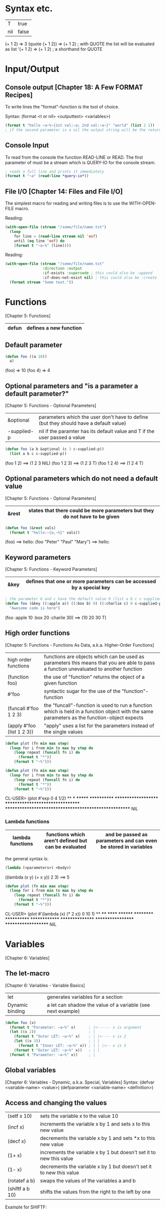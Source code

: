 * Syntax etc.
|-----+-------|
| T   | true  |
| nil | false |
|-----+-------|

(+ 1 2)	        => 3
(quote (+ 1 2)) => (+ 1 2) ; with QUOTE the list will be evaluated as list
'(+ 1 2)        => (+ 1 2) ; a shorthand for QUOTE

* Input/Output
** Console output [Chapter 18: A Few FORMAT Recipes]
To write lines the "format"-function is the tool of choice.

Syntax: (format <t or nil> <outputtext> <variables>)

#+BEGIN_SRC lisp :results output
(format t "hello ~a~%~{1st val:~a; 2nd val:~a~}" "world" (list 2 1))
; if the second parameter is a nil the output string will be the return value
#+END_SRC

#+RESULTS:
: hello world
: 1st val:2; 2nd val:1
: nil

** Console Input
To read from the console the function READ-LINE or READ. The first
parameter of must be a stream which is QUERY-IO for the console
stream.

#+BEGIN_SRC lisp
; reads a full line and prints it immediately
(format t "~a" (read-line *query-io*))
#+END_SRC

** File I/O [Chapter 14: Files and File I/O]
The simplest macro for reading and writing files is to use the
WITH-OPEN-FILE macro.

Reading:
#+BEGIN_SRC lisp
(with-open-file (stream "/some/file/name.txt")
  (loop
    for line = (read-line stream nil 'eof)
    until (eq line 'eof) do
    (format t "~a~%" (line))))
#+END_SRC

Reading:
#+BEGIN_SRC lisp
(with-open-file (stream "/some/file/name.txt"
                 :direction :output
                 :if-exists :supersede ; this could also be :append
                 :if-does-not-exist nil) ; this could also be :create
  (format stream "Some text."))
#+END_SRC

* Functions
[Chapter 5: Functions]
|-------+------------------------|
| defun | defines a new function |
|-------+------------------------|

** Default parameter
#+BEGIN_SRC lisp
(defun foo ((a 10))
  a)
#+END_SRC

(foo) => 10
(foo 4) => 4

** Optional parameters and "is a parameter a default parameter?"
[Chapter 5: Functions - Optional Parameters]
|-------------+---------------------------------------------------------------------------------------|
| &optional   | parameters which the user don't have to define (but they should have a default value) |
| -supplied-p | nil if the paramter has its default value and T if the user passed a value            |
|-------------+---------------------------------------------------------------------------------------|

#+BEGIN_SRC lisp
(defun foo (a b &optional (c 3 c-supplied-p)) 
  (list a b c c-supplied-p))
#+END_SRC

(foo 1 2)   ==> (1 2 3 NIL)
(foo 1 2 3) ==> (1 2 3 T)
(foo 1 2 4) ==> (1 2 4 T)

** Optional parameters which do not need a default value
[Chapter 5: Functions - Optional Parameters]
|-------+-----------------------------------------------------------------------------|
| &rest | states that there could be more parameters but they do not have to be given |
|-------+-----------------------------------------------------------------------------|

#+BEGIN_SRC lisp
(defun foo (&rest vals)
  (format t "hello:~{a,~%}" vals))
#+END_SRC

(foo) ==> hello:\n
(foo "Peter" "Paul" "Mary") ==> hello:\nPeter\nPaul\nMary

** Keyword parameters
[Chapter 5: Functions - Keyword Parameters]
|------+----------------------------------------------------------------------|
| &key | defines that one or more parameters can be accessed by a special key |
|------+----------------------------------------------------------------------|

#+BEGIN_SRC lisp
; the parameter b and c have the default value 0 (list a b c c-supplied-p))
(defun foo (&key ((:apple a)) ((:box b) 0) ((:charlie c) 0 c-supplied-p))
  "Awesome code is here")
#+END_SRC

(foo :apple 10 :box 20 :charlie 30) ==> (10 20 30 T)

** High order functions
[Chapter 5: Functions - Functions As Data, a.k.a. Higher-Order Functions]
|----------------------------+---------------------------------------------------------------------------------------------------------------------------------------------|
| high order functions       | functions are objects which can be used as parameters this means that you are able to pass a function unevaluated to another function       |
| (function foo)             | the use of "function" returns the object of a given function                                                                                |
| #'foo                      | syntactic sugar for the use of the "function"-function                                                                                      |
| (funcall #'foo 1 2 3)      | the "funcall"-function is used to run a function which is held in a function object with the same parameters as the function-object expects |
| (apply #'foo (list 1 2 3)) | "apply" uses a list for the parameters instead of the single values                                                                         |
|----------------------------+---------------------------------------------------------------------------------------------------------------------------------------------|

#+BEGIN_SRC lisp
(defun plot (fn min max step)
  (loop for i from min to max by step do
    (loop repeat (funcall fn i) do
      (format t "*"))
    (format t "~%")))

(defun plot (fn min max step)
  (loop for i from min to max by step do
    (loop repeat (funcall fn i) do
      (format t "*"))
    (format t "~%")))
#+END_SRC

CL-USER> (plot #'exp 0 4 1/2)
 ** *** ******* ************ ******************** ********************************* ****************************************************** NIL

*** Lambda functions
|------------------+-----------------------------------------------------+-----------------------------------------------------------------|
| lambda functions | functions which aren't defined but can be evaluated | and be passed as parameters and can even be stored in variables |
|------------------+-----------------------------------------------------+-----------------------------------------------------------------|

the general syntax is:
#+BEGIN_SRC lisp
(lambda (<parameters>) <body>)
#+END_SRC

((lambda (x y) (+ x y)) 2 3) ==> 5

#+BEGIN_SRC lisp
(defun plot (fn min max step)
  (loop for i from min to max by step do
    (loop repeat (funcall fn i) do
      (format t "*"))
    (format t "~%")))
#+END_SRC

CL-USER> (plot #'(lambda (x) (* 2 x)) 0 10 1)
 ** **** ****** ******** ********** ************ ************** **************** ****************** ******************** NIL

* Variables
[Chapter 6: Variables]
** The let-macro
[Chapter 6: Variables - Variable Basics]
|-----------------+-------------------------------------------------------------|
| let             | generates variables for a section                           |
| Dynamic binding | a let can shadow the value of a variable (see next example) |
|-----------------+-------------------------------------------------------------|

#+BEGIN_SRC lisp
(defun foo (x)
  (format t "Parameter: ~a~%" x)      ; |<------ x is argument 
  (let ((x 2))                        ; |
    (format t "Outer LET: ~a~%" x)    ; | |<---- x is 2
    (let ((x 3))                      ; | |
      (format t "Inner LET: ~a~%" x)) ; | | |<-- x is 3
    (format t "Outer LET: ~a~%" x))   ; | |
  (format t "Parameter: ~a~%" x))     ; |
#+END_SRC

** Global variables
[Chapter 6: Variables - Dynamic, a.k.a. Special, Variables]
Syntax:
  (defvar <variable-name> <value>)
  (defparameter <variable-name> <definition>)

** Access and changing the values
|-----------------+---------------------------------------------------------------------|
| (setf x 10)     | sets the variable x to the value 10                                 |
| (incf x)        | increments the variable x by 1 and sets x to this new value         |
| (decf x)        | decrements the variable x by 1 and sets *x to this new value        |
| (1+ x)          | increments the variable x by 1 but doesn't set it to new this value |
| (1- x)          | decrements the variable x by 1 but doesn't set it to new this value |
| (rotatef a b)   | swaps the values of the variables a and b                           |
| (shiftf a b 10) | shifts the values from the right to the left by one                 |
|-----------------+---------------------------------------------------------------------|

Example for SHIFTF:
#+BEGIN_SRC lisp
(defvar a 20)
(defvar b 5)
#+END_SRC

(shiftf a b 10) ==> 20
a ==> 5
b ==> 10

** Constants
[Chapter 6: Variables - Constants]
Syntax: (defconstant <variable-name> <value> [<documentation-string>])

** Closures
[Chapter 6: Variables - Lexical Variables and Closures]
Closures are variables that hold functions. Those functions are able
to be already final (called with a specific value).

A very simple example which creates a function which only calls a
function:
#+BEGIN_SRC lisp
(defparameter *square-of-2* ((lambda (x) (* x x)) 2))
(*square-of-2*)
#+END_SRC

* Loops
** DOLIST
[Chapter 7: Macros: Standard Control Constructs - DOLIST and DOTIMES]
Syntax: (dolist (var list-form) body-form*)

One can break the loop by simple writing a RETURN statement.

Example:
CL-USER> (dolist (x '(1 2 3)) (print x)) 1 2 3 NIL

** DOTIMES
[Chapter 7: Macros: Standard Control Constructs - DOLIST and DOTIMES]
Syntax: (dotimes (var count-form) body-form*)

CL-USER> (dotimes (i 4) (print i)) 0 1 2 3 NIL

** DO
[Chapter 7: Macros: Standard Control Constructs - DO]
Syntax: (do (variable-definition*) (end-test-form result-form*) statement*)

The variable definitions look like this: (var init-form step-form)

Example:
#+BEGIN_SRC lisp
(let ((test 0))
  (setf test
    (do ((n 10 (1- n))) ((= n 1) n)
      (print n)))
  (format t "~%test: ~a" test))

10 9 8 7 6 5 4 3 2
test: 1
#+END_SRC

** For loop
*** Basic construct
[Chapter 7: Macros: Standard Control Constructs - The Mighty LOOP]
Examples:
CL-USER> (loop for i from 0 to 10 by 1 do (format t "i: ~a~%" i))
i: 0
i: 1
i: 2
i: 3
i: 4
i: 5
i: 6
i: 7
i: 8
i: 9
i: 10
NIL

CL-USER> (loop for i from 0 to 10 by 2 until (> i 5) do (format t "i: ~a~%" i))
i: 0
i: 2
i: 4
NIL

CL-USER> (loop for i from 20 downto 17 by 2 do (format t "~a~%" i))
20
18
NIL

*** For functions
[Chapter 22: LOOP for Black Belts - The Parts of a LOOP]
There are several functions to use the values given by the for loop.

- collect
- append
- sum
- count
- maximize
- minimize
- nconc

(loop for i from 1 to 10 sum i) ==> 55

*** Iterating over collections
**** Lists [Chapter 22: LOOP for Black Belts - Looping Over Collections and Packages]
(loop for i in (list 10 20 30 40) collect i) ==> (10 20 30 40)

This loop only works for lists:
#+BEGIN_SRC lisp
; "on" automatically gets the cddr ((1 2 3 4 5) (2 3 4 5) (3 4 5) (4 5) (5))
(loop for i on '(1 2 3 4 5) collect i)
#+END_SRC

**** Strings and vectors [Chapter 22: LOOP for Black Belts - Looping Over Collections and Packages]
(loop for i across "hello" collect i) ==> (#\h #\e #\l #\l #\o)

**** Equals-then iteration [Chapter 22: LOOP for Black Belts - Equals-Then Iteration]
Syntax: (loop for var = initial-value-form [then step-form] ...)

Example: (loop for x = 0 then y for y = x then (+ x y) collect y) ==> (1 2 4 8 16)

*** Conditional computing
[Chapter 22: LOOP for Black Belts - Conditional Execution]
In the loop clause it is possible to use IF and similar statements to create conditions.

A mega example:
#+BEGIN_SRC lisp
    (loop for i from 1 to 100
      if (evenp i)
        minimize i into min-even and
        maximize i into max-even and
        unless (zerop (mod i 4))
          sum i into even-not-fours-total
        end
        and sum i into even-total
      else
        minimize i into min-odd and
        maximize i into max-odd and
        when (zerop (mod i 5))
          sum i into fives-total
        end
        and sum i into odd-total
      do (update-analysis min-even
                          max-even
                          min-odd
                          max-odd
                          even-total
                          odd-total
                          fives-total
                          even-not-fours-total))
#+END_SRC

*** Further control words
**** initially & finally
[Chapter 22: LOOP for Black Belts - Setting Up and Tearing Down]
With these keyword it is possible to run code before the loop has
started or after a loop has finished.

(loop for i in '(1 2 3 4 5)
  sum i into isum
  finally (format t "~a" isum)) ==> 15

**** return
[Chapter 22: LOOP for Black Belts - Setting Up and Tearing Down]
Jump out of the current loop.

(loop for i in '(1 2 3 4 5) do
  (when (= i 3)
    (return 10))) ==> 10

**** return-from
[Chapter 22: LOOP for Black Belts - Setting Up and Tearing Down]
Jump out of a block or a named loop.

(loop named outer for i in '(1 2 3 4 5) do
  (loop for j in '(10 11 12 13 14) do
    (when (> j 12)
      (return-from outer j)))) ==> 13

**** Always, never, thereis
[Chapter 22: LOOP for Black Belts - Termination Tests]
This words can be used to control a sequence's elements. It returns a
boolean value related to the keyword.

#+BEGIN_SRC lisp
(if (loop for n in numbers always (evenp n))
  (print "All numbers even."))
#+END_SRC

#+BEGIN_SRC lisp
(if (loop for n in numbers never (oddp n))
  (print "All numbers even."))
#+END_SRC

(loop for char across "abc123" thereis (digit-char-p char)) ==> 1

* Macros
[Chapter 7. Macros: Standard Control Constructs - WHEN and UNLESS]
Macros are quasi-function which are not called but expanded at the
call point. This enables the ability to create arbitary syntax, e.g.:

(when t (format t "hello")) ==> "hello"

The code to generate the WHEN statement:
#+BEGIN_SRC lisp
(defmacro when (condition &rest body)
  `(if ,condition (progn ,@body)))
#+END_SRC
This code snippet will be expanded to the if condition at compile
time.


The following two shorthands make the macro writing life a lot easier:
|---+-------------------------------------------------------------------------------------------------------------------------------------------|
| ` | will result in expanding the expression instead of evaluating it                                                                          |
| , | means that the expression will be inserted because it should not be inserted as is (e.g. do not insert the symbol CONDITION as CONDITION) |
|---+-------------------------------------------------------------------------------------------------------------------------------------------|

#+BEGIN_SRC lisp
(defmacro when (condition &rest body)
  `(if ,condition (progn ,@body)))
#+END_SRC

** GENSYM [Chapter 8. Macros: Defining Your Own - Plugging the Leaks]
#+BEGIN_SRC lisp
(format t "hello world")
#+END_SRC

* Collections
[Chapter 11: Collections]
** Vectors
*** Create a vector:
   (defparameter *x* #(1 2 3 4 5))
   *x*                               ==> #(1 2 3 4 5)

   (defparameter *x* (make-array 5)) 
   *x*                               ==> #(0 0 0 0 0)

*** Add and delete values at the end
    (defparameter *x* (make-array 5))
    (vector-push 5 *x*) ==> #(5 0 0 0 0)
    (vector-push 3 *x*) ==> #(5 3 0 0 0)
    (vector-pop *x*)    ==> 3
    *x*                 ==> #(5 0 0 0 0)
    (vector-pop *x*)    ==> 5
    *x*                 ==> #(0 0 0 0 0)

*** :initial-element
    A vector can be given an initial element which is similiar to the 
    POSIX C function memset().

    (make-array 5 :initial-element nil) ==> #(NIL NIL NIL NIL NIL)

*** :fill-pointer
    To let a vector act like its size is dynamically increasing, you can 
    use a fill-pointer. However, it is not completely resizeable. It is 
    only as long as it was declared, the pointer only shows how many 
    element are currently in the vector not how many could be in the vector.

    (defparameter *x* (make-array 5 :fill-pointer 0))

    (vector-push 'a *x*) ==> 0
    *x*                  ==> #(A)
    (vector-push 'b *x*) ==> 1
    *x*                  ==> #(A B)
    (vector-push 'c *x*) ==> 2
    *x*                  ==> #(A B C)
    (vector-pop *x*)     ==> C
    *x*                  ==> #(A B)
    (vector-pop *x*)     ==> B
    *x*                  ==> #(A)
    (vector-pop *x*)     ==> A
    *x*                  ==> #()

*** :adjustable
    To create a vector whose size is fully dynamically you have to set 
    :adjustable t.

    (defparameter *x* (make-array 1 :fill-pointer 0 :adjustable t))
    *x*                        ==> #()

    (vector-push-extend 4 *x*)
    *x*                        ==> #(4)
    (vector-push-extend 5 *x*)
    *x*                        ==> #(4 5)
    (vector-pop *x*)           ==> 5
    *x*                        ==> #(4)
    (vector-pop *x*)           ==> 4
    *x*                        ==> #()

*** Get and set values of the vector
    (defparameter *x* (vector 1 2 3))

    (length *x*) ==> 3
    (elt *x* 0)  ==> 1
    (elt *x* 1)  ==> 2
    (elt *x* 2)  ==> 3
    (elt *x* 3)  ==> error

    (setf (elt *x* 0) 10)
    *x* ==> #(10 2 3)

** Collection functions
*** The standard functions
**** COUNT
     Removes a specific element from a collection.

     (count 1 #(1 2 1 2 3 1 2 3 4)) ==> 3

**** FIND
    Finds a specific value in a collection.

    (find 1 #(1 2 1 2 3 1 2 3 4))  ==> 1
    (find 10 #(1 2 1 2 3 1 2 3 4)) ==> NIL

**** POSITION
    Gives the position of a specific value in a collection

    (position 1 #(1 2 1 2 3 1 2 3 4)) ==> 0

**** REMOVE
    Deletes a specific element from a collection.

    (remove 1 #(1 2 1 2 3 1 2 3 4)) ==> #(2 2 3 2 3 4)
    (remove 1 '(1 2 1 2 3 1 2 3 4)) ==> (2 2 3 2 3 4)

**** REMOVE-DUPLICATES
     It works as the name suggests.

     (remove-duplicates #(1 2 1 2 3 1 2 3 4)) ==> #(1 2 3 4)

**** SUBSTITUTE
    Substitutes a specific element from the collection with
    another value.

    (substitute 10 1 #(1 2 1 2 3 1 2 3 4)) ==> #(10 2 10 2 3 10 2 3 4)
    (substitute 10 1 '(1 2 1 2 3 1 2 3 4)) ==> (10 2 10 2 3 10 2 3 4)
    (substitute #\x #\b "foobarbaz")       ==> "fooxarxaz"

**** CONCATENATE
     Concatenates two sequences. If those two sequences are from a
     different type the disered output sequence has to be given as
     first parameter.
     
     (concatenate 'vector #(1 2 3) '(4 5 6))    ==> #(1 2 3 4 5 6)
     (concatenate 'list #(1 2 3) '(4 5 6))      ==> (1 2 3 4 5 6)
     (concatenate 'string "abc" '(#\d #\e #\f)) ==> "abcdef" 

**** SUBSEQ
     (subseq "hello" 1 3) ==> "el"

*** String functions
**** SEARCH
    (search "world" "hello world") ==> 6

*** Parameter key words
**** :test	
     Two-argument function used to compare item (or value extracted 
     by :key function) to element.
     Default: EQL

**** :key
     One-argument function to extract key value from actual sequence 
     element. NIL means use element as is.
     Default: NIL

**** :start
    Starting index (inclusive) of subsequence.	
    Default: 0

**** :end
     Ending index (exclusive) of subsequence. NIL indicates end of 
     sequence.	
     Default: NIL

**** :from-end
     If true, the sequence will be traversed in reverse order, from 
     end to start.     
     Default: NIL

**** :count
     Number indicating the number of elements to remove or substitute 
     or NIL to indicate all (REMOVE and SUBSTITUTE only).	
     Default: NIL

*** High-order function variants
    Every function can be used with an arbitary high-order function.
    For convenience there are already many helpful functions.

    (count-if #'evenp #(1 2 3 4 5))         ==> 2

    (count-if-not #'evenp #(1 2 3 4 5))     ==> 3

    (position-if #'digit-char-p "abcd0001") ==> 4

    (remove-if-not #'(lambda (x) (char= (elt x 0) #\f))
      #("foo" "bar" "baz" "foom")) ==> #("foo" "foom")

*** Sorting
    There are two ways to sort a sequence. Both take a sequence and a
    two-argument predicate and return a sorted version of the sequence.
    1. SORT
       This function only makes sure that the returned sequence is sorted.
       It does not assure that the elements are kept in line.

       (sort (vector "foo" "bar" "baz") #'string<) ==> #("bar" "baz" "foo")

    2. STABLE-SORT
       This function assures that the elements are kept in line after the
       sort.

*** Merging
    The MERGE function takes two sequences and a predicate and returns a 
    sequence produced by merging the two sequences, according to the predicate.

    (merge 'vector #(1 3 5) #(2 4 6) #'<) ==> #(1 2 3 4 5 6)
    (merge 'list #(1 3 5) #(2 4 6) #'<)   ==> (1 2 3 4 5 6)

* CLOS
** Defining classes
[Chapter 17: Object Reorientation: Classes]
Every class is implicit deviated from the class T.

#+BEGIN_SRC lisp
(defvar *account-numbers* 0) ; this has to be evaluated before

; the class definition
(defclass bank-account ()
  ((customer-name
    :initarg :customer-name

    ; the customer-name has to be given
    :initform (error "Must supply a customer name")

    ; create an generic method to access the customer-name
    :accessor customer-name

    ; the documentation string for this slot
    :documentation "Customer's name")
  (balance
    :initarg :balance
    :initform 0
    :accessor balance
    :documentation "Current account balance")
  (account-number
    :initform (incf *account-numbers*)

    ; create a generic method for reading the slot
    ; there is also the keyword WRITER to allow only writing
    :reader account-number
    :documentation "Account number, unique within a bank.")
  (account-type
    :reader account-type)))
#+END_SRC

To make an instance of it:
#+BEGIN_SRC lisp
(defparameter *my-account* (make-instance 'bank-account
                                          :customer-name "Richard"
	                                  :balance 9500.23))

#+END_SRC

** Generic functions
[Chapter 16: Object Reorientation: Generic Functions - Generic Functions and Methods]
Generic functions allow to write functions for a paticular class.

(defgeneric draw (account) ; declare the generic function with 1 parameter
  (:documentation "this prints the bank-account"))

** Implementations of generic functions
[Chapter 16: Object Reorientation: Generic Functions - Generic Functions and Methods]
That a generic function call will work there have to be concrete
functions for a specific class type.

The following function will be used if the generic functions will be
called with an object of the type "bank-account":
#+BEGIN_SRC lisp
(defmethod draw ((account bank-account))
  (format t "customer-name:~20t~a~%balance:~20t~a"
          (customer-name account)
          (balance account))

  ; automatically call the next more general implmentation (if
  ; bank-account is deviated from another class -> would be at least
  ; T)
  (call-next-method))
#+END_SRC

*** Auxiliar methods
[Chapter 16: Object Reorientation: Generic Functions - The Standard Method Combination]
Within generic functions you can declare that a method can be :around,
before or :after. The primary method is defined without an auxiliar
specifier. Afterwards these methods can be defined.

#+BEGIN_SRC lisp
(defmethod initialize-instance :after ((account bank-account) &key)
  (let ((balance (slot-value account 'balance)))
    (setf (slot-value account 'account-type)
    (cond
      ((>= balance 100000) :gold)
      ((>= balance 50000) :silver)
      (t :bronze)))))
#+END_SRC

** Slot accessing
[Chapter 17: Object Reorientation: Classes - Accessor Functions]

There are three ways to access the slot values of an object:
1. with the slot-value method
   #+BEGIN_SRC lisp
   (slot-value *my-account* 'balance) ; read the value
   (setf (slot-value *my-account* 'balance) 100.10) ; write the value
   #+END_SRC
2. with generic accessor methods
   #+BEGIN_SRC lisp
   (balance *my-account*) ; read the value
   (setf (balance *my-account*) 100.10) ; write the value
   #+END_SRC
3. defining you own methods to access the values
   #+BEGIN_SRC lisp
   (defgeneric customer-name (account))

   (defmethod customer-name ((account bank-account)) ; works same as 2.
     (slot-value account 'customer-name))
   #+END_SRC

** WITH-SLOTS and WITH-ACCESSORS
[Chapter 17: Object Reorientation: Classes - WITH-SLOTS and WITH-ACCESSORS]

Instead of using the SLOT-VALUE method to access every slot of an
object there is also the way to access mutliple slot with WITH-SLOTS.

Syntax:
(with-slots (slot*) instance-form
  body-form*)

An example:
#+BEGIN_SRC lisp
(defmethod merge-accounts ((account1 bank-account) (account2 bank-account))
  (with-slots ((balance1 balance)) account1
    (with-slots ((balance2 balance)) account2
      (incf balance1 balance2)
      (setf balance2 0))))
#+END_SRC

WITH-ACCESSORS works the same way. The only difference is that, like
the name suggests, it uses the accessors instead of the slots.

* Packages and symbols
[Chapter 21: Programming in the Large: Packages and Symbols]
** Create packages
#+BEGIN_SRC lisp
(defpackage :com.testsuite.app ; create package with this name
  (:use :common-lisp)
  (:export :save
           :store)
  (:import-from :com.testsuite.dblib :open-db)
  (:shadow :create-db)
  (:shadowing-import-from :com.testsuite.somelib :save))
#+END_SRC

|------------------------+-------------------------------------------------------------------------------------------------------------------------------------------------------------------------|
| :use                   | Inherits (uses) this packages for this particular package.                                                                                                              |
| :export                | Exports the given symbols to let the users of your package use this symbols without having to call the full path (e.g. instead of (com.testsuite.app:save) just (save)) |
| :import-from           | Imports a particular symbol from another package to use this symbol without having to use its full path.                                                                |
| :shadow                | Shadows a particular symbol from all imports to avoid name conflicts. The full path has to be used instead.                                                             |
| :shadowing-import-from | Imports a symbol and automatically shadows all other symbols with the same name to avoid conflicts.                                                                     |
|------------------------+-------------------------------------------------------------------------------------------------------------------------------------------------------------------------|

** Writing packages
To switch into a particular package and to extend it or to use
automatically its symbols you have to call the function
(in-package :name-of-your-package).

There are two ways to write packages:
1. Every package is a file
   + All package symbols are collected in one file
   - Package dependencies are not on one sight
2. One file defines all packages and the package functions are
   implemented in one or more files
   + Package dependencies are on one sight
   - Not all package symbols are not collected in one file

* Quicklisp
This is a package manager to install lisp libraries like "gem" in
Ruby.
[[http://www.quicklisp.org]]

* ASDF
** QUICKPROJECT
With QUICKPROJECT it is possible to create a simple ASDF package.

#+BEGIN_SRC lisp
(quickproject:make-project #p"~/SimpleBank" ; the project folder
                           :name "SimpleBank" ; the name
                           :depends-on '(lisp-unit2)) ; needed libraries
#+END_SRC

[[http://www.xach.com/lisp/quickproject/]]

* Threading
Most LISP interpreters have specific functions to enable threads but
the best way to use threads is to use a non-specific library like
"Bordeaux-Threads".

** BORDEAUX-THREADS
It enables the approach of threads that is probably known from the posix threads.

An example:
#+begin_src lisp
(ql:quickload 'bordeaux-threads)

(defun thread-func ()
  (format t "~d" (* 10 10)))

(loop for i from 0 to 10 do
  (bt:make-thread 'thread-func))
#+end_src

[[http://common-lisp.net/project/bordeaux-threads/]]

** CL-STM
This library uses the transactional approach for achieving concurrency.

[[http://common-lisp.net/project/cl-stm/doc/index.html]]

* Scripting
** CL-LAUNCH
CL-LAUNCH is an application which enables easy scripting
implementation independent.

#+begin_src lisp
#!/usr/bin/cl-launch -E main
(defun main (argv)
  (format t "hello world")
  0) ; return 0 to the operating system
#+end_src

In this is example the parameter -E tells which function to use for
the entry point. For further more run cl-launch -h.

[[http://cliki.net/cl-launch]]

** SBCL
If you use SBCL as your LISP interperter you can add the following
line in the shebang line to use a file as script like in Ruby, Perl or
Python: #!/usr/bin/sbcl --script

To access the given arguments from the console you can use the
variable SB-EXT:*POSIX-ARGV*.

* Executables
If you use SBCL or CCL as your LISP interpreter it is possible to use
load a library called BUILDAPP. This facility enables easy executable
generation with those two interpreters.

To compile a file, you have to define a entry point as you see in the
following code snippet saved in the file "main.lisp":
#+BEGIN_SRC lisp
(defun main (args)
  (format t "hello world"))
#+END_SRC

Now you have to fire up the interpreter, load the library and generate
a fancy compiler binary:
#+BEGIN_SRC lisp
(ql:quickload 'buildapp)
(buildapp:build-buildapp "/path/to/bin/buildapp")
(quit)
#+END_SRC

To compile the file:
#+BEGIN_SRC bash
buildapp
  --load main.lisp     # what file to load
  --entry 'main        # the name of the main function
  --compress-core      # only for SBCL to compress the binary
  --output helloworld  # the name of the binary
#+END_SRC

* Credits
This guide is an abstract of the book "Practical Common Lisp" written
by Peter Seibel. All rights are reserved. The "[]" marks below to the
headings are references to chapters of the book from which the
information has been taken.

Additionally many quite helpful things which are not described in
Peter Seibel's book are complemented with describing external
libraries.

This document has been written by Richard Bäck and is happily shared
for all new and old Lispers.
